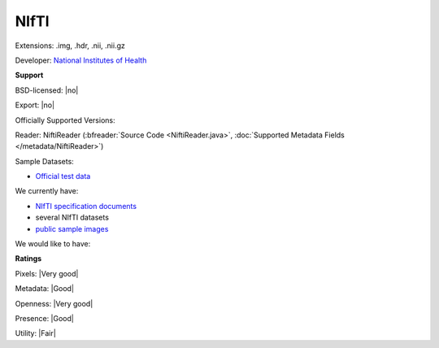 .. index:: NIfTI
.. index:: .img, .hdr, .nii, .nii.gz

NIfTI
===============================================================================

Extensions: .img, .hdr, .nii, .nii.gz

Developer: `National Institutes of Health <http://www.nih.gov/>`_


**Support**


BSD-licensed: |no|

Export: |no|

Officially Supported Versions: 

Reader: NiftiReader (:bfreader:`Source Code <NiftiReader.java>`, :doc:`Supported Metadata Fields </metadata/NiftiReader>`)



Sample Datasets:

- `Official test data <https://nifti.nimh.nih.gov/nifti-1/data/>`_

We currently have:

* `NIfTI specification documents <https://nifti.nimh.nih.gov/nifti-1/>`_
* several NIfTI datasets 
* `public sample images <http://downloads.openmicroscopy.org/images/NIfTI/>`__

We would like to have:


**Ratings**


Pixels: |Very good|

Metadata: |Good|

Openness: |Very good|

Presence: |Good|

Utility: |Fair|




